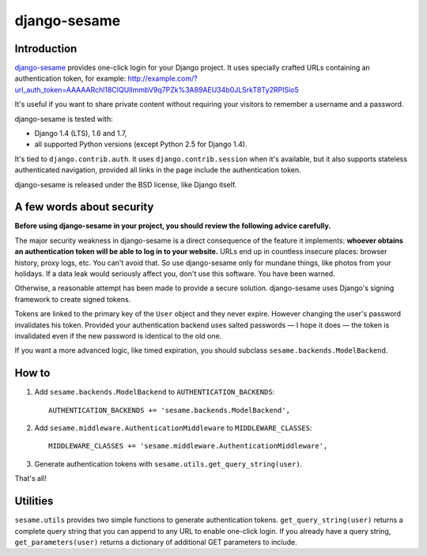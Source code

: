 django-sesame
#############

Introduction
============

`django-sesame`_ provides one-click login for your Django project. It uses
specially crafted URLs containing an authentication token, for example:
http://example.com/?url_auth_token=AAAAARchl18CIQUlImmbV9q7PZk%3A89AEU34b0JLSrkT8Ty2RPISio5

It's useful if you want to share private content without requiring your visitors
to remember a username and a password.

django-sesame is tested with:

- Django 1.4 (LTS), 1.6 and 1.7,
- all supported Python versions (except Python 2.5 for Django 1.4).

It's tied to ``django.contrib.auth``. It uses ``django.contrib.session`` when
it's available, but it also supports stateless authenticated navigation,
provided all links in the page include the authentication token.

django-sesame is released under the BSD license, like Django itself.

.. _django-sesame: https://github.com/aaugustin/django-sesame

A few words about security
==========================

**Before using django-sesame in your project, you should review the following
advice carefully.**

The major security weakness in django-sesame is a direct consequence of the
feature it implements: **whoever obtains an authentication token will be able to
log in to your website.** URLs end up in countless insecure places: browser
history, proxy logs, etc. You can't avoid that. So use django-sesame only for
mundane things, like photos from your holidays. If a data leak would seriously
affect you, don't use this software. You have been warned.

Otherwise, a reasonable attempt has been made to provide a secure solution.
django-sesame uses Django's signing framework to create signed tokens.

Tokens are linked to the primary key of the ``User`` object and they never
expire. However changing the user's password invalidates his token. Provided
your authentication backend uses salted passwords — I hope it does — the token
is invalidated even if the new password is identical to the old one.

If you want a more advanced logic, like timed expiration, you should subclass
``sesame.backends.ModelBackend``.

How to
======

1.  Add ``sesame.backends.ModelBackend`` to ``AUTHENTICATION_BACKENDS``::

        AUTHENTICATION_BACKENDS += 'sesame.backends.ModelBackend',

2.  Add ``sesame.middleware.AuthenticationMiddleware`` to ``MIDDLEWARE_CLASSES``::

        MIDDLEWARE_CLASSES += 'sesame.middleware.AuthenticationMiddleware',

3. Generate authentication tokens with ``sesame.utils.get_query_string(user)``.

That's all!

Utilities
=========

``sesame.utils`` provides two simple functions to generate authentication
tokens. ``get_query_string(user)`` returns a complete query string that you can
append to any URL to enable one-click login. If you already have a query string,
``get_parameters(user)`` returns a dictionary of additional GET parameters to
include.
